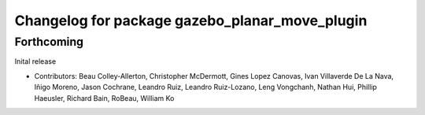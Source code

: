 ^^^^^^^^^^^^^^^^^^^^^^^^^^^^^^^^^^^^^^^^^^^^^^^
Changelog for package gazebo_planar_move_plugin
^^^^^^^^^^^^^^^^^^^^^^^^^^^^^^^^^^^^^^^^^^^^^^^

Forthcoming
-----------
Inital release

* Contributors: Beau Colley-Allerton, Christopher McDermott, Gines Lopez Canovas, Ivan Villaverde De La Nava, Iñigo Moreno, Jason Cochrane, Leandro Ruiz, Leandro Ruiz-Lozano, Leng Vongchanh, Nathan Hui, Phillip Haeusler, Richard Bain, RoBeau, William Ko
